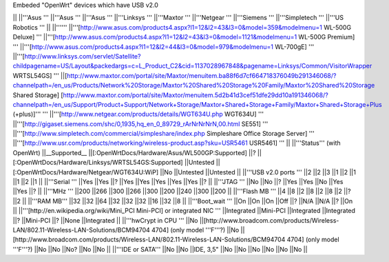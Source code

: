 Embeded "OpenWrt" devices which have USB v2.0

|| ||'''Asus ''' ||'''Asus ''' ||'''Asus ''' ||'''Linksys ''' ||'''Maxtor ''' ||'''Netgear ''' ||'''Siemens ''' ||'''Simpletech ''' ||'''US Robotics ''' ||
||'''''' ||'''[http://www.asus.com/products4.aspx?l1=12&l2=43&l3=0&model=359&modelmenu=1 WL-500G Deluxe] ''' ||'''[http://www.asus.com/products4.aspx?l1=12&l2=43&l3=0&model=1121&modelmenu=1 WL-500G Premium] ''' ||'''[http://www.asus.com/products4.aspx?l1=12&l2=44&l3=0&model=979&modelmenu=1 WL-700gE] ''' ||'''[http://www.linksys.com/servlet/Satellite?childpagename=US/Layout&packedargs=c=L_Product_C2&cid=1137028967848&pagename=Linksys/Common/VisitorWrapper WRTSL54GS] ''' ||[http://www.maxtor.com/portal/site/Maxtor/menuitem.ba88f6d7cf664718376049b291346068/?channelpath=/en_us/Products/Network%20Storage/Maxtor%20Shared%20Storage%20Family/Maxtor%20Shared%20Storage Shared Storage] [http://www.maxtor.com/portal/site/Maxtor/menuitem.5d2b41d3cef51dfe29dd10a191346068/?channelpath=/en_us/Support/Product+Support/Network+Storage/Maxtor+Shared+Storage+Family/Maxtor+Shared+Storage+Plus (+plus)]''' ''' ||'''[http://www.netgear.com/products/details/WGT634U.php WGT634U] ''' ||'''[http://gigaset.siemens.com/shc/0,1935,hq_en_0_89729_rArNrNrNrN,00.html SE551] ''' ||'''[http://www.simpletech.com/commercial/simpleshare/index.php Simpleshare Office Storage Server] ''' ||'''[http://www.usr.com/products/networking/wireless-product.asp?sku=USR5461 USR5461] ''' ||
||'''Status''' (with OpenWrt) ||__Supported__ ||[:OpenWrtDocs/Hardware/Asus/WL500GP:Supported] ||? ||[:OpenWrtDocs/Hardware/Linksys/WRTSL54GS:Supported] ||Untested ||[:OpenWrtDocs/Hardware/Netgear/WGT634U:WiP] ||No ||Untested ||Untested ||
||'''USB v2.0 ports ''' ||2 ||2 ||3 ||1 ||2 ||1 ||1 ||2 ||1 ||
||'''Serial ''' ||Yes ||Yes ||? ||Yes ||Yes ||Yes ||Yes ||Yes ||? ||
||'''JTAG ''' ||No ||No ||? ||Yes ||Yes ||No ||Yes ||Yes ||? ||
||'''MHz ''' ||200 ||266 ||300 ||266 ||300 ||200 ||240 ||300 ||200 ||
||'''Flash MB ''' ||4 ||8 ||2 ||8 ||2 ||8 ||2 ||? ||2 ||
||'''RAM MB''' ||32 ||32 ||64 ||32 ||32 ||32 ||16 ||32 ||8 ||
||'''Boot_wait ''' ||On ||On ||On ||Off ||? ||N/A ||N/A ||? ||On ||
||'''[http://en.wikipedia.org/wiki/Mini_PCI Mini-PCI] or integrated NIC ''' ||Integrated ||Mini-PCI ||Integrated ||Integrated ||? ||Mini-PCI ||? ||None ||Integrated ||
||'''hwCrypt in CPU ''' ||No ||[http://www.broadcom.com/products/Wireless-LAN/802.11-Wireless-LAN-Solutions/BCM94704 4704] (only model '''F'''?) ||No ||[http://www.broadcom.com/products/Wireless-LAN/802.11-Wireless-LAN-Solutions/BCM94704 4704] (only model '''F'''?) ||No ||No ||No? ||No ||No ||
||'''IDE or SATA''' ||No ||No ||IDE, 3,5" ||No ||No ||No ||No ||No ||No ||
